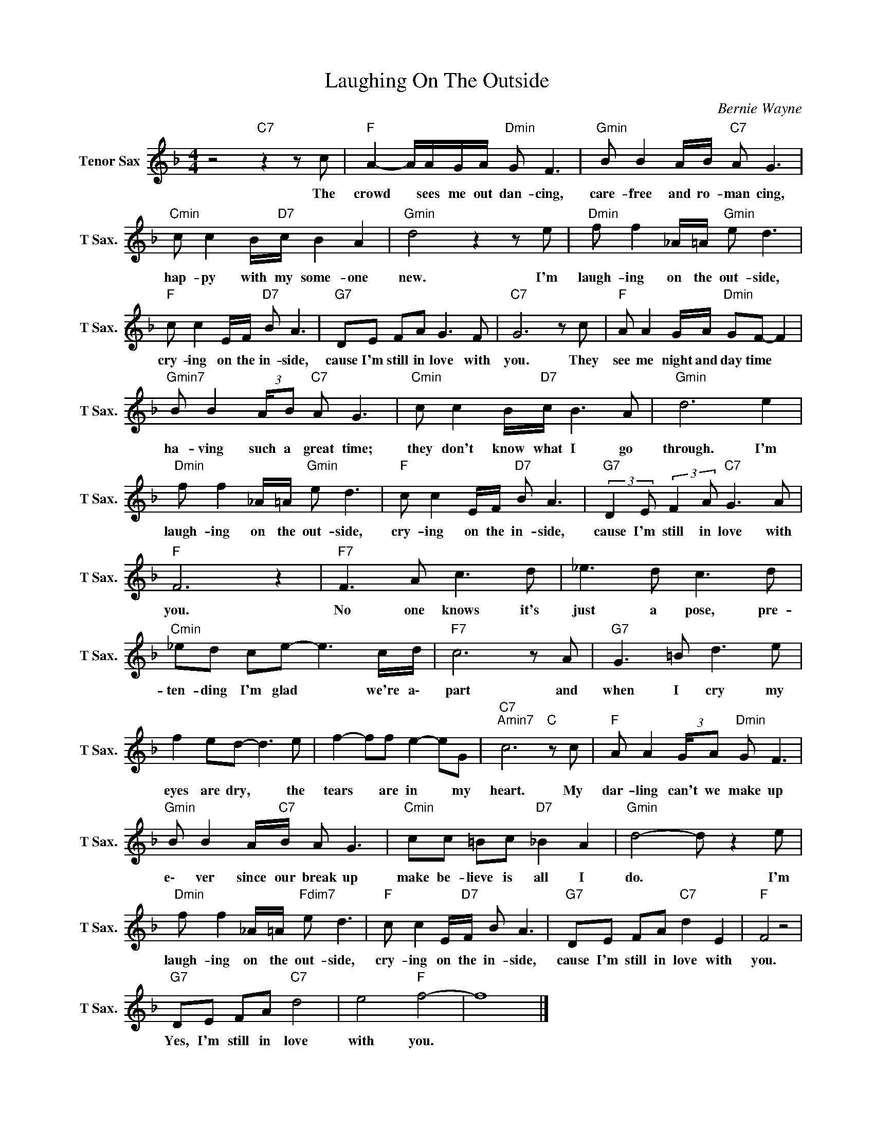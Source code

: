 X:1
T:Laughing On The Outside
C:Bernie Wayne
Z:All Rights Reserved
L:1/8
M:4/4
K:F
V:1 treble nm="Tenor Sax" snm="T Sax."
%%MIDI program 66
V:1
 z4"C7" z2 z c |"F " A2- A/A/G/A/"Dmin" G F3 |"Gmin" B B2 A/B/"C7" A G3 | %3
w: The|crowd * sees me out dan- cing,|care- free and ro- man cing,|
"Cmin" c c2 B/"D7"c/ B2 A2 |"Gmin" d4 z2 z e |"Dmin" f f2 _A/=A/"Gmin" e d3 | %6
w: hap- py with my some- one|new. I'm|laugh- ing on the out- side,|
"F " c c2 E/F/"D7" B A3 |"G7" DE FA G3 F |"C7" G6 z c |"F " A A2 G/A/"Dmin" GF- F2 | %10
w: cry- ing on the in- side,|cause I'm still in love with|you. They|see me night and day time *|
"Gmin7" B B2 (3:2:2A/B"C7" A G3 |"Cmin" c c2 B/"D7"c/ B3 A |"Gmin" d6 e2 | %13
w: ha- ving such a great time;|they don't know what I go|through. I'm|
"Dmin" f f2 _A/=A/"Gmin" e d3 |"F " c c2 E/F/"D7" B A3 |"G7" (3:2:2D2 E (3:2:2F2 A"C7" G3 A | %16
w: laugh- ing on the out- side,|cry- ing on the in- side,|cause I'm still in love with|
"F " F6 z2 |"F7" F3 A c3 d | _e3 d c3 d |"Cmin" _ed ce- e3 c/d/ |"F7" c6 z A |"G7" G3 =B d3 e | %22
w: you.|No one knows it's|just a pose, pre-|ten- ding I'm glad * we're a\-|part and|when I cry my|
 f2 ed- d3 e | f2- ff e2- eG |"C7""Amin7" c6"C " z c |"F " A A2 (3:2:2G/A"Dmin" G F3 | %26
w: eyes are dry, * the|tears * are in * my|heart. My|dar- ling can't we make up|
"Gmin" B B2 A/"C7"B/ A G3 |"Cmin" cc =Bc"D7" _B2 A2 |"Gmin" d4- d z2 e | %29
w: e\- ver since our break up|make be- lieve is all I|do. * I'm|
"Dmin" f f2 _A/=A/"Fdim7" e d3 |"F " c c2 E/"D7"F/ B A3 |"G7" DE FA"C7" d2 E2 |"F " F4 z4 | %33
w: laugh- ing on the out- side,|cry- ing on the in- side,|cause I'm still in love with|you.|
"G7" DE FA"C7" d4 | e4"F " f4- | f8 |] %36
w: Yes, I'm still in love|with you.||

